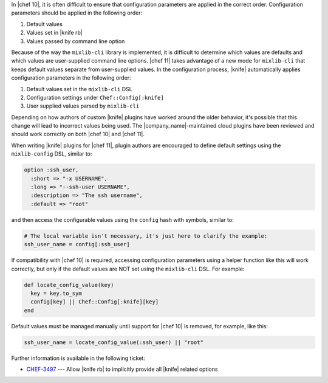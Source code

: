 .. The contents of this file are included in multiple topics.
.. This file should not be changed in a way that hinders its ability to appear in multiple documentation sets.

In |chef 10|, it is often difficult to ensure that configuration parameters are applied in the correct order. Configuration parameters should be applied in the following order:

#. Default values
#. Values set in |knife rb|
#. Values passed by command line option

Because of the way the ``mixlib-cli`` library is implemented, it is difficult to determine which values are defaults and which values are user-supplied command line options. |chef 11| takes advantage of a new mode for ``mixlib-cli`` that keeps default values separate from user-supplied values. In the configuration process, |knife| automatically applies configuration parameters in the following order:

#. Default values set in the ``mixlib-cli`` DSL
#. Configuration settings under ``Chef::Config[:knife]``
#. User supplied values parsed by ``mixlib-cli``

Depending on how authors of custom |knife| plugins have worked around the older behavior, it's possible that this change will lead to incorrect values being used. The |company_name|-maintained cloud plugins have been reviewed and should work correctly on both |chef 10| and |chef 11|.

When writing |knife| plugins for |chef 11|, plugin authors are encouraged to define default settings using the ``mixlib-config`` DSL, similar to:

.. code-block:: ruby

   option :ssh_user,
     :short => "-x USERNAME",
     :long => "--ssh-user USERNAME",
     :description => "The ssh username",
     :default => "root"

and then access the configurable values using the ``config`` hash with symbols, similar to:

.. code-block:: ruby

   # The local variable isn't necessary, it's just here to clarify the example:
   ssh_user_name = config[:ssh_user]

If compatibility with |chef 10| is required, accessing configuration parameters using a helper function like this will work correctly, but only if the default values are NOT set using the ``mixlib-cli`` DSL. For example:

.. code-block:: ruby

   def locate_config_value(key)
     key = key.to_sym
     config[key] || Chef::Config[:knife][key]
   end

Default values must be managed manually until support for |chef 10| is removed, for example, like this:

.. code-block:: ruby

   ssh_user_name = locate_config_value(:ssh_user) || "root"

Further information is available in the following ticket: 

* `CHEF-3497 <http://tickets.opscode.com/browse/CHEF-3497>`_  --- Allow |knife rb| to implicitly provide all |knife| related options
